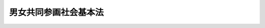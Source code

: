 .. _H11HO078:

======================
男女共同参画社会基本法
======================

.. raw:: html
    
    
    <b>男女共同参画社会基本法<br>
    （平成十一年六月二十三日法律第七十八号）</b><br><br><div align="right">最終改正：平成一一年一二月二二日法律第一六〇号</div><br><a name="0000000000000000000000000000000000000000000000000000000000000000000000000000000"></a>
    <br>
    　前文<br>
    　<a href="#1000000000001000000000000000000000000000000000000000000000000000000000000000000" target="data">第一章　総則（第一条―第十二条）</a>
    <br>
    　<a href="#1000000000002000000000000000000000000000000000000000000000000000000000000000000" target="data">第二章　男女共同参画社会の形成の促進に関する基本的施策（第十三条―第二十条）</a>
    <br>
    　<a href="#1000000000003000000000000000000000000000000000000000000000000000000000000000000" target="data">第三章　男女共同参画会議（第二十一条―第二十八条）</a>
    <br>
    　<a href="#5000000000000000000000000000000000000000000000000000000000000000000000000000000" target="data">附則</a>
    <br><a name="9000000000000000000000000000000000000000000000000000000000000000000000000000000"></a>
    <br>　我が国においては、日本国憲法
    に個人の尊重と法の下の平等がうたわれ、男女平等の実現に向けた様々な取組が、国際社会における取組とも連動しつつ、着実に進められてきたが、なお一層の努力が必要とされている。<br>　一方、少子高齢化の進展、国内経済活動の成熟化等我が国の社会経済情勢の急速な変化に対応していく上で、男女が、互いにその人権を尊重しつつ責任も分かち合い、性別にかかわりなく、その個性と能力を十分に発揮することができる男女共同参画社会の実現は、緊要な課題となっている。<br>　このような状況にかんがみ、男女共同参画社会の実現を二十一世紀の我が国社会を決定する最重要課題と位置付け、社会のあらゆる分野において、男女共同参画社会の形成の促進に関する施策の推進を図っていくことが重要である。<br>　ここに、男女共同参画社会の形成についての基本理念を明らかにしてその方向を示し、将来に向かって国、地方公共団体及び国民の男女共同参画社会の形成に関する取組を総合的かつ計画的に推進するため、この法律を制定する。<br><br><p>　　　<b><a name="1000000000001000000000000000000000000000000000000000000000000000000000000000000">第一章　総則</a>
    </b>
    </p><p>
    </p><div class="arttitle"><a name="1000000000000000000000000000000000000000000000000100000000000000000000000000000">（目的）</a>
    </div><div class="item"><b>第一条</b>
    <a name="1000000000000000000000000000000000000000000000000100000000001000000000000000000"></a>
    　この法律は、男女の人権が尊重され、かつ、社会経済情勢の変化に対応できる豊かで活力ある社会を実現することの緊要性にかんがみ、男女共同参画社会の形成に関し、基本理念を定め、並びに国、地方公共団体及び国民の責務を明らかにするとともに、男女共同参画社会の形成の促進に関する施策の基本となる事項を定めることにより、男女共同参画社会の形成を総合的かつ計画的に推進することを目的とする。
    </div>
    
    <p>
    </p><div class="arttitle"><a name="1000000000000000000000000000000000000000000000000200000000000000000000000000000">（定義）</a>
    </div><div class="item"><b>第二条</b>
    <a name="1000000000000000000000000000000000000000000000000200000000001000000000000000000"></a>
    　この法律において、次の各号に掲げる用語の意義は、当該各号に定めるところによる。
    <div class="number"><b><a name="1000000000000000000000000000000000000000000000000200000000001000000001000000000">一</a>
    </b>
    　男女共同参画社会の形成　男女が、社会の対等な構成員として、自らの意思によって社会のあらゆる分野における活動に参画する機会が確保され、もって男女が均等に政治的、経済的、社会的及び文化的利益を享受することができ、かつ、共に責任を担うべき社会を形成することをいう。
    </div>
    <div class="number"><b><a name="1000000000000000000000000000000000000000000000000200000000001000000002000000000">二</a>
    </b>
    　積極的改善措置　前号に規定する機会に係る男女間の格差を改善するため必要な範囲内において、男女のいずれか一方に対し、当該機会を積極的に提供することをいう。
    </div>
    </div>
    
    <p>
    </p><div class="arttitle"><a name="1000000000000000000000000000000000000000000000000300000000000000000000000000000">（男女の人権の尊重）</a>
    </div><div class="item"><b>第三条</b>
    <a name="1000000000000000000000000000000000000000000000000300000000001000000000000000000"></a>
    　男女共同参画社会の形成は、男女の個人としての尊厳が重んぜられること、男女が性別による差別的取扱いを受けないこと、男女が個人として能力を発揮する機会が確保されることその他の男女の人権が尊重されることを旨として、行われなければならない。
    </div>
    
    <p>
    </p><div class="arttitle"><a name="1000000000000000000000000000000000000000000000000400000000000000000000000000000">（社会における制度又は慣行についての配慮）</a>
    </div><div class="item"><b>第四条</b>
    <a name="1000000000000000000000000000000000000000000000000400000000001000000000000000000"></a>
    　男女共同参画社会の形成に当たっては、社会における制度又は慣行が、性別による固定的な役割分担等を反映して、男女の社会における活動の選択に対して中立でない影響を及ぼすことにより、男女共同参画社会の形成を阻害する要因となるおそれがあることにかんがみ、社会における制度又は慣行が男女の社会における活動の選択に対して及ぼす影響をできる限り中立なものとするように配慮されなければならない。
    </div>
    
    <p>
    </p><div class="arttitle"><a name="1000000000000000000000000000000000000000000000000500000000000000000000000000000">（政策等の立案及び決定への共同参画）</a>
    </div><div class="item"><b>第五条</b>
    <a name="1000000000000000000000000000000000000000000000000500000000001000000000000000000"></a>
    　男女共同参画社会の形成は、男女が、社会の対等な構成員として、国若しくは地方公共団体における政策又は民間の団体における方針の立案及び決定に共同して参画する機会が確保されることを旨として、行われなければならない。
    </div>
    
    <p>
    </p><div class="arttitle"><a name="1000000000000000000000000000000000000000000000000600000000000000000000000000000">（家庭生活における活動と他の活動の両立）</a>
    </div><div class="item"><b>第六条</b>
    <a name="1000000000000000000000000000000000000000000000000600000000001000000000000000000"></a>
    　男女共同参画社会の形成は、家族を構成する男女が、相互の協力と社会の支援の下に、子の養育、家族の介護その他の家庭生活における活動について家族の一員としての役割を円滑に果たし、かつ、当該活動以外の活動を行うことができるようにすることを旨として、行われなければならない。
    </div>
    
    <p>
    </p><div class="arttitle"><a name="1000000000000000000000000000000000000000000000000700000000000000000000000000000">（国際的協調）</a>
    </div><div class="item"><b>第七条</b>
    <a name="1000000000000000000000000000000000000000000000000700000000001000000000000000000"></a>
    　男女共同参画社会の形成の促進が国際社会における取組と密接な関係を有していることにかんがみ、男女共同参画社会の形成は、国際的協調の下に行われなければならない。
    </div>
    
    <p>
    </p><div class="arttitle"><a name="1000000000000000000000000000000000000000000000000800000000000000000000000000000">（国の責務）</a>
    </div><div class="item"><b>第八条</b>
    <a name="1000000000000000000000000000000000000000000000000800000000001000000000000000000"></a>
    　国は、第三条から前条までに定める男女共同参画社会の形成についての基本理念（以下「基本理念」という。）にのっとり、男女共同参画社会の形成の促進に関する施策（積極的改善措置を含む。以下同じ。）を総合的に策定し、及び実施する責務を有する。
    </div>
    
    <p>
    </p><div class="arttitle"><a name="1000000000000000000000000000000000000000000000000900000000000000000000000000000">（地方公共団体の責務）</a>
    </div><div class="item"><b>第九条</b>
    <a name="1000000000000000000000000000000000000000000000000900000000001000000000000000000"></a>
    　地方公共団体は、基本理念にのっとり、男女共同参画社会の形成の促進に関し、国の施策に準じた施策及びその他のその地方公共団体の区域の特性に応じた施策を策定し、及び実施する責務を有する。
    </div>
    
    <p>
    </p><div class="arttitle"><a name="1000000000000000000000000000000000000000000000001000000000000000000000000000000">（国民の責務）</a>
    </div><div class="item"><b>第十条</b>
    <a name="1000000000000000000000000000000000000000000000001000000000001000000000000000000"></a>
    　国民は、職域、学校、地域、家庭その他の社会のあらゆる分野において、基本理念にのっとり、男女共同参画社会の形成に寄与するように努めなければならない。
    </div>
    
    <p>
    </p><div class="arttitle"><a name="1000000000000000000000000000000000000000000000001100000000000000000000000000000">（法制上の措置等）</a>
    </div><div class="item"><b>第十一条</b>
    <a name="1000000000000000000000000000000000000000000000001100000000001000000000000000000"></a>
    　政府は、男女共同参画社会の形成の促進に関する施策を実施するため必要な法制上又は財政上の措置その他の措置を講じなければならない。
    </div>
    
    <p>
    </p><div class="arttitle"><a name="1000000000000000000000000000000000000000000000001200000000000000000000000000000">（年次報告等）</a>
    </div><div class="item"><b>第十二条</b>
    <a name="1000000000000000000000000000000000000000000000001200000000001000000000000000000"></a>
    　政府は、毎年、国会に、男女共同参画社会の形成の状況及び政府が講じた男女共同参画社会の形成の促進に関する施策についての報告を提出しなければならない。
    </div>
    <div class="item"><b><a name="1000000000000000000000000000000000000000000000001200000000002000000000000000000">２</a>
    </b>
    　政府は、毎年、前項の報告に係る男女共同参画社会の形成の状況を考慮して講じようとする男女共同参画社会の形成の促進に関する施策を明らかにした文書を作成し、これを国会に提出しなければならない。
    </div>
    
    
    <p>　　　<b><a name="1000000000002000000000000000000000000000000000000000000000000000000000000000000">第二章　男女共同参画社会の形成の促進に関する基本的施策</a>
    </b>
    </p><p>
    </p><div class="arttitle"><a name="1000000000000000000000000000000000000000000000001300000000000000000000000000000">（男女共同参画基本計画）</a>
    </div><div class="item"><b>第十三条</b>
    <a name="1000000000000000000000000000000000000000000000001300000000001000000000000000000"></a>
    　政府は、男女共同参画社会の形成の促進に関する施策の総合的かつ計画的な推進を図るため、男女共同参画社会の形成の促進に関する基本的な計画（以下「男女共同参画基本計画」という。）を定めなければならない。
    </div>
    <div class="item"><b><a name="1000000000000000000000000000000000000000000000001300000000002000000000000000000">２</a>
    </b>
    　男女共同参画基本計画は、次に掲げる事項について定めるものとする。
    <div class="number"><b><a name="1000000000000000000000000000000000000000000000001300000000002000000001000000000">一</a>
    </b>
    　総合的かつ長期的に講ずべき男女共同参画社会の形成の促進に関する施策の大綱
    </div>
    <div class="number"><b><a name="1000000000000000000000000000000000000000000000001300000000002000000002000000000">二</a>
    </b>
    　前号に掲げるもののほか、男女共同参画社会の形成の促進に関する施策を総合的かつ計画的に推進するために必要な事項
    </div>
    </div>
    <div class="item"><b><a name="1000000000000000000000000000000000000000000000001300000000003000000000000000000">３</a>
    </b>
    　内閣総理大臣は、男女共同参画会議の意見を聴いて、男女共同参画基本計画の案を作成し、閣議の決定を求めなければならない。
    </div>
    <div class="item"><b><a name="1000000000000000000000000000000000000000000000001300000000004000000000000000000">４</a>
    </b>
    　内閣総理大臣は、前項の規定による閣議の決定があったときは、遅滞なく、男女共同参画基本計画を公表しなければならない。
    </div>
    <div class="item"><b><a name="1000000000000000000000000000000000000000000000001300000000005000000000000000000">５</a>
    </b>
    　前二項の規定は、男女共同参画基本計画の変更について準用する。
    </div>
    
    <p>
    </p><div class="arttitle"><a name="1000000000000000000000000000000000000000000000001400000000000000000000000000000">（都道府県男女共同参画計画等）</a>
    </div><div class="item"><b>第十四条</b>
    <a name="1000000000000000000000000000000000000000000000001400000000001000000000000000000"></a>
    　都道府県は、男女共同参画基本計画を勘案して、当該都道府県の区域における男女共同参画社会の形成の促進に関する施策についての基本的な計画（以下「都道府県男女共同参画計画」という。）を定めなければならない。
    </div>
    <div class="item"><b><a name="1000000000000000000000000000000000000000000000001400000000002000000000000000000">２</a>
    </b>
    　都道府県男女共同参画計画は、次に掲げる事項について定めるものとする。
    <div class="number"><b><a name="1000000000000000000000000000000000000000000000001400000000002000000001000000000">一</a>
    </b>
    　都道府県の区域において総合的かつ長期的に講ずべき男女共同参画社会の形成の促進に関する施策の大綱
    </div>
    <div class="number"><b><a name="1000000000000000000000000000000000000000000000001400000000002000000002000000000">二</a>
    </b>
    　前号に掲げるもののほか、都道府県の区域における男女共同参画社会の形成の促進に関する施策を総合的かつ計画的に推進するために必要な事項
    </div>
    </div>
    <div class="item"><b><a name="1000000000000000000000000000000000000000000000001400000000003000000000000000000">３</a>
    </b>
    　市町村は、男女共同参画基本計画及び都道府県男女共同参画計画を勘案して、当該市町村の区域における男女共同参画社会の形成の促進に関する施策についての基本的な計画（以下「市町村男女共同参画計画」という。）を定めるように努めなければならない。
    </div>
    <div class="item"><b><a name="1000000000000000000000000000000000000000000000001400000000004000000000000000000">４</a>
    </b>
    　都道府県又は市町村は、都道府県男女共同参画計画又は市町村男女共同参画計画を定め、又は変更したときは、遅滞なく、これを公表しなければならない。
    </div>
    
    <p>
    </p><div class="arttitle"><a name="1000000000000000000000000000000000000000000000001500000000000000000000000000000">（施策の策定等に当たっての配慮）</a>
    </div><div class="item"><b>第十五条</b>
    <a name="1000000000000000000000000000000000000000000000001500000000001000000000000000000"></a>
    　国及び地方公共団体は、男女共同参画社会の形成に影響を及ぼすと認められる施策を策定し、及び実施するに当たっては、男女共同参画社会の形成に配慮しなければならない。
    </div>
    
    <p>
    </p><div class="arttitle"><a name="1000000000000000000000000000000000000000000000001600000000000000000000000000000">（国民の理解を深めるための措置）</a>
    </div><div class="item"><b>第十六条</b>
    <a name="1000000000000000000000000000000000000000000000001600000000001000000000000000000"></a>
    　国及び地方公共団体は、広報活動等を通じて、基本理念に関する国民の理解を深めるよう適切な措置を講じなければならない。
    </div>
    
    <p>
    </p><div class="arttitle"><a name="1000000000000000000000000000000000000000000000001700000000000000000000000000000">（苦情の処理等）</a>
    </div><div class="item"><b>第十七条</b>
    <a name="1000000000000000000000000000000000000000000000001700000000001000000000000000000"></a>
    　国は、政府が実施する男女共同参画社会の形成の促進に関する施策又は男女共同参画社会の形成に影響を及ぼすと認められる施策についての苦情の処理のために必要な措置及び性別による差別的取扱いその他の男女共同参画社会の形成を阻害する要因によって人権が侵害された場合における被害者の救済を図るために必要な措置を講じなければならない。
    </div>
    
    <p>
    </p><div class="arttitle"><a name="1000000000000000000000000000000000000000000000001800000000000000000000000000000">（調査研究）</a>
    </div><div class="item"><b>第十八条</b>
    <a name="1000000000000000000000000000000000000000000000001800000000001000000000000000000"></a>
    　国は、社会における制度又は慣行が男女共同参画社会の形成に及ぼす影響に関する調査研究その他の男女共同参画社会の形成の促進に関する施策の策定に必要な調査研究を推進するように努めるものとする。
    </div>
    
    <p>
    </p><div class="arttitle"><a name="1000000000000000000000000000000000000000000000001900000000000000000000000000000">（国際的協調のための措置）</a>
    </div><div class="item"><b>第十九条</b>
    <a name="1000000000000000000000000000000000000000000000001900000000001000000000000000000"></a>
    　国は、男女共同参画社会の形成を国際的協調の下に促進するため、外国政府又は国際機関との情報の交換その他男女共同参画社会の形成に関する国際的な相互協力の円滑な推進を図るために必要な措置を講ずるように努めるものとする。
    </div>
    
    <p>
    </p><div class="arttitle"><a name="1000000000000000000000000000000000000000000000002000000000000000000000000000000">（地方公共団体及び民間の団体に対する支援）</a>
    </div><div class="item"><b>第二十条</b>
    <a name="1000000000000000000000000000000000000000000000002000000000001000000000000000000"></a>
    　国は、地方公共団体が実施する男女共同参画社会の形成の促進に関する施策及び民間の団体が男女共同参画社会の形成の促進に関して行う活動を支援するため、情報の提供その他の必要な措置を講ずるように努めるものとする。
    </div>
    
    
    <p>　　　<b><a name="1000000000003000000000000000000000000000000000000000000000000000000000000000000">第三章　男女共同参画会議</a>
    </b>
    </p><p>
    </p><div class="arttitle"><a name="1000000000000000000000000000000000000000000000002100000000000000000000000000000">（設置）</a>
    </div><div class="item"><b>第二十一条</b>
    <a name="1000000000000000000000000000000000000000000000002100000000001000000000000000000"></a>
    　内閣府に、男女共同参画会議（以下「会議」という。）を置く。
    </div>
    
    <p>
    </p><div class="arttitle"><a name="1000000000000000000000000000000000000000000000002200000000000000000000000000000">（所掌事務）</a>
    </div><div class="item"><b>第二十二条</b>
    <a name="1000000000000000000000000000000000000000000000002200000000001000000000000000000"></a>
    　会議は、次に掲げる事務をつかさどる。
    <div class="number"><b><a name="1000000000000000000000000000000000000000000000002200000000001000000001000000000">一</a>
    </b>
    　男女共同参画基本計画に関し、第十三条第三項に規定する事項を処理すること。
    </div>
    <div class="number"><b><a name="1000000000000000000000000000000000000000000000002200000000001000000002000000000">二</a>
    </b>
    　前号に掲げるもののほか、内閣総理大臣又は関係各大臣の諮問に応じ、男女共同参画社会の形成の促進に関する基本的な方針、基本的な政策及び重要事項を調査審議すること。
    </div>
    <div class="number"><b><a name="1000000000000000000000000000000000000000000000002200000000001000000003000000000">三</a>
    </b>
    　前二号に規定する事項に関し、調査審議し、必要があると認めるときは、内閣総理大臣及び関係各大臣に対し、意見を述べること。
    </div>
    <div class="number"><b><a name="1000000000000000000000000000000000000000000000002200000000001000000004000000000">四</a>
    </b>
    　政府が実施する男女共同参画社会の形成の促進に関する施策の実施状況を監視し、及び政府の施策が男女共同参画社会の形成に及ぼす影響を調査し、必要があると認めるときは、内閣総理大臣及び関係各大臣に対し、意見を述べること。
    </div>
    </div>
    
    <p>
    </p><div class="arttitle"><a name="1000000000000000000000000000000000000000000000002300000000000000000000000000000">（組織）</a>
    </div><div class="item"><b>第二十三条</b>
    <a name="1000000000000000000000000000000000000000000000002300000000001000000000000000000"></a>
    　会議は、議長及び議員二十四人以内をもって組織する。
    </div>
    
    <p>
    </p><div class="arttitle"><a name="1000000000000000000000000000000000000000000000002400000000000000000000000000000">（議長）</a>
    </div><div class="item"><b>第二十四条</b>
    <a name="1000000000000000000000000000000000000000000000002400000000001000000000000000000"></a>
    　議長は、内閣官房長官をもって充てる。
    </div>
    <div class="item"><b><a name="1000000000000000000000000000000000000000000000002400000000002000000000000000000">２</a>
    </b>
    　議長は、会務を総理する。
    </div>
    
    <p>
    </p><div class="arttitle"><a name="1000000000000000000000000000000000000000000000002500000000000000000000000000000">（議員）</a>
    </div><div class="item"><b>第二十五条</b>
    <a name="1000000000000000000000000000000000000000000000002500000000001000000000000000000"></a>
    　議員は、次に掲げる者をもって充てる。
    <div class="number"><b><a name="1000000000000000000000000000000000000000000000002500000000001000000001000000000">一</a>
    </b>
    　内閣官房長官以外の国務大臣のうちから、内閣総理大臣が指定する者
    </div>
    <div class="number"><b><a name="1000000000000000000000000000000000000000000000002500000000001000000002000000000">二</a>
    </b>
    　男女共同参画社会の形成に関し優れた識見を有する者のうちから、内閣総理大臣が任命する者
    </div>
    </div>
    <div class="item"><b><a name="1000000000000000000000000000000000000000000000002500000000002000000000000000000">２</a>
    </b>
    　前項第二号の議員の数は、同項に規定する議員の総数の十分の五未満であってはならない。
    </div>
    <div class="item"><b><a name="1000000000000000000000000000000000000000000000002500000000003000000000000000000">３</a>
    </b>
    　第一項第二号の議員のうち、男女のいずれか一方の議員の数は、同号に規定する議員の総数の十分の四未満であってはならない。
    </div>
    <div class="item"><b><a name="1000000000000000000000000000000000000000000000002500000000004000000000000000000">４</a>
    </b>
    　第一項第二号の議員は、非常勤とする。
    </div>
    
    <p>
    </p><div class="arttitle"><a name="1000000000000000000000000000000000000000000000002600000000000000000000000000000">（議員の任期）</a>
    </div><div class="item"><b>第二十六条</b>
    <a name="1000000000000000000000000000000000000000000000002600000000001000000000000000000"></a>
    　前条第一項第二号の議員の任期は、二年とする。ただし、補欠の議員の任期は、前任者の残任期間とする。
    </div>
    <div class="item"><b><a name="1000000000000000000000000000000000000000000000002600000000002000000000000000000">２</a>
    </b>
    　前条第一項第二号の議員は、再任されることができる。
    </div>
    
    <p>
    </p><div class="arttitle"><a name="1000000000000000000000000000000000000000000000002700000000000000000000000000000">（資料提出の要求等）</a>
    </div><div class="item"><b>第二十七条</b>
    <a name="1000000000000000000000000000000000000000000000002700000000001000000000000000000"></a>
    　会議は、その所掌事務を遂行するために必要があると認めるときは、関係行政機関の長に対し、監視又は調査に必要な資料その他の資料の提出、意見の開陳、説明その他必要な協力を求めることができる。
    </div>
    <div class="item"><b><a name="1000000000000000000000000000000000000000000000002700000000002000000000000000000">２</a>
    </b>
    　会議は、その所掌事務を遂行するために特に必要があると認めるときは、前項に規定する者以外の者に対しても、必要な協力を依頼することができる。
    </div>
    
    <p>
    </p><div class="arttitle"><a name="1000000000000000000000000000000000000000000000002800000000000000000000000000000">（政令への委任）</a>
    </div><div class="item"><b>第二十八条</b>
    <a name="1000000000000000000000000000000000000000000000002800000000001000000000000000000"></a>
    　この章に定めるもののほか、会議の組織及び議員その他の職員その他会議に関し必要な事項は、政令で定める。
    </div>
    
    
    
    <br><a name="5000000000000000000000000000000000000000000000000000000000000000000000000000000"></a>
    　　　<a name="5000000001000000000000000000000000000000000000000000000000000000000000000000000"><b>附　則　抄</b></a>
    <br><p>
    </p><div class="arttitle">（施行期日）</div>
    <div class="item"><b>第一条</b>
    　この法律は、公布の日から施行する。
    </div>
    
    <p>
    </p><div class="arttitle">（男女共同参画審議会設置法の廃止）</div>
    <div class="item"><b>第二条</b>
    　男女共同参画審議会設置法（平成九年法律第七号）は、廃止する。
    </div>
    
    <p>
    </p><div class="arttitle">（経過措置）</div>
    <div class="item"><b>第三条</b>
    　前条の規定による廃止前の男女共同参画審議会設置法（以下「旧審議会設置法」という。）第一条の規定により置かれた男女共同参画審議会は、第二十一条第一項の規定により置かれた審議会となり、同一性をもって存続するものとする。
    </div>
    <div class="item"><b>２</b>
    　この法律の施行の際現に旧審議会設置法第四条第一項の規定により任命された男女共同参画審議会の委員である者は、この法律の施行の日に、第二十三条第一項の規定により、審議会の委員として任命されたものとみなす。この場合において、その任命されたものとみなされる者の任期は、同条第二項の規定にかかわらず、同日における旧審議会設置法第四条第二項の規定により任命された男女共同参画審議会の委員としての任期の残任期間と同一の期間とする。
    </div>
    <div class="item"><b>３</b>
    　この法律の施行の際現に旧審議会設置法第五条第一項の規定により定められた男女共同参画審議会の会長である者又は同条第三項の規定により指名された委員である者は、それぞれ、この法律の施行の日に、第二十四条第一項の規定により審議会の会長として定められ、又は同条第三項の規定により審議会の会長の職務を代理する委員として指名されたものとみなす。
    </div>
    
    <br>　　　<a name="5000000002000000000000000000000000000000000000000000000000000000000000000000000"><b>附　則　（平成一一年七月一六日法律第一〇二号）　抄</b></a>
    <br><p>
    </p><div class="arttitle">（施行期日）</div>
    <div class="item"><b>第一条</b>
    　この法律は、内閣法の一部を改正する法律（平成十一年法律第八十八号）の施行の日から施行する。ただし、次の各号に掲げる規定は、当該各号に定める日から施行する。
    <div class="number"><b>二</b>
    　附則第十条第一項及び第五項、第十四条第三項、第二十三条、第二十八条並びに第三十条の規定　公布の日
    </div>
    </div>
    
    <p>
    </p><div class="arttitle">（職員の身分引継ぎ）</div>
    <div class="item"><b>第三条</b>
    　この法律の施行の際現に従前の総理府、法務省、外務省、大蔵省、文部省、厚生省、農林水産省、通商産業省、運輸省、郵政省、労働省、建設省又は自治省（以下この条において「従前の府省」という。）の職員（国家行政組織法（昭和二十三年法律第百二十号）第八条の審議会等の会長又は委員長及び委員、中央防災会議の委員、日本工業標準調査会の会長及び委員並びに　これらに類する者として政令で定めるものを除く。）である者は、別に辞令を発せられない限り、同一の勤務条件をもって、この法律の施行後の内閣府、総務省、法務省、外務省、財務省、文部科学省、厚生労働省、農林水産省、経済産業省、国土交通省若しくは環境省（以下この条において「新府省」という。）又はこれに置かれる部局若しくは機関のうち、この法律の施行の際現に当該職員が属する従前の府省又はこれに置かれる部局若しくは機関の相当の新府省又はこれに置かれる部局若しくは機関として政令で定めるものの相当の職員となるものとする。
    </div>
    
    <p>
    </p><div class="arttitle">（別に定める経過措置）</div>
    <div class="item"><b>第三十条</b>
    　第二条から前条までに規定するもののほか、この法律の施行に伴い必要となる経過措置は、別に法律で定める。
    </div>
    
    <br>　　　<a name="5000000003000000000000000000000000000000000000000000000000000000000000000000000"><b>附　則　（平成一一年一二月二二日法律第一六〇号）　抄</b></a>
    <br><p>
    </p><div class="arttitle">（施行期日）</div>
    <div class="item"><b>第一条</b>
    　この法律（第二条及び第三条を除く。）は、平成十三年一月六日から施行する。
    </div>
    
    <br><br>
